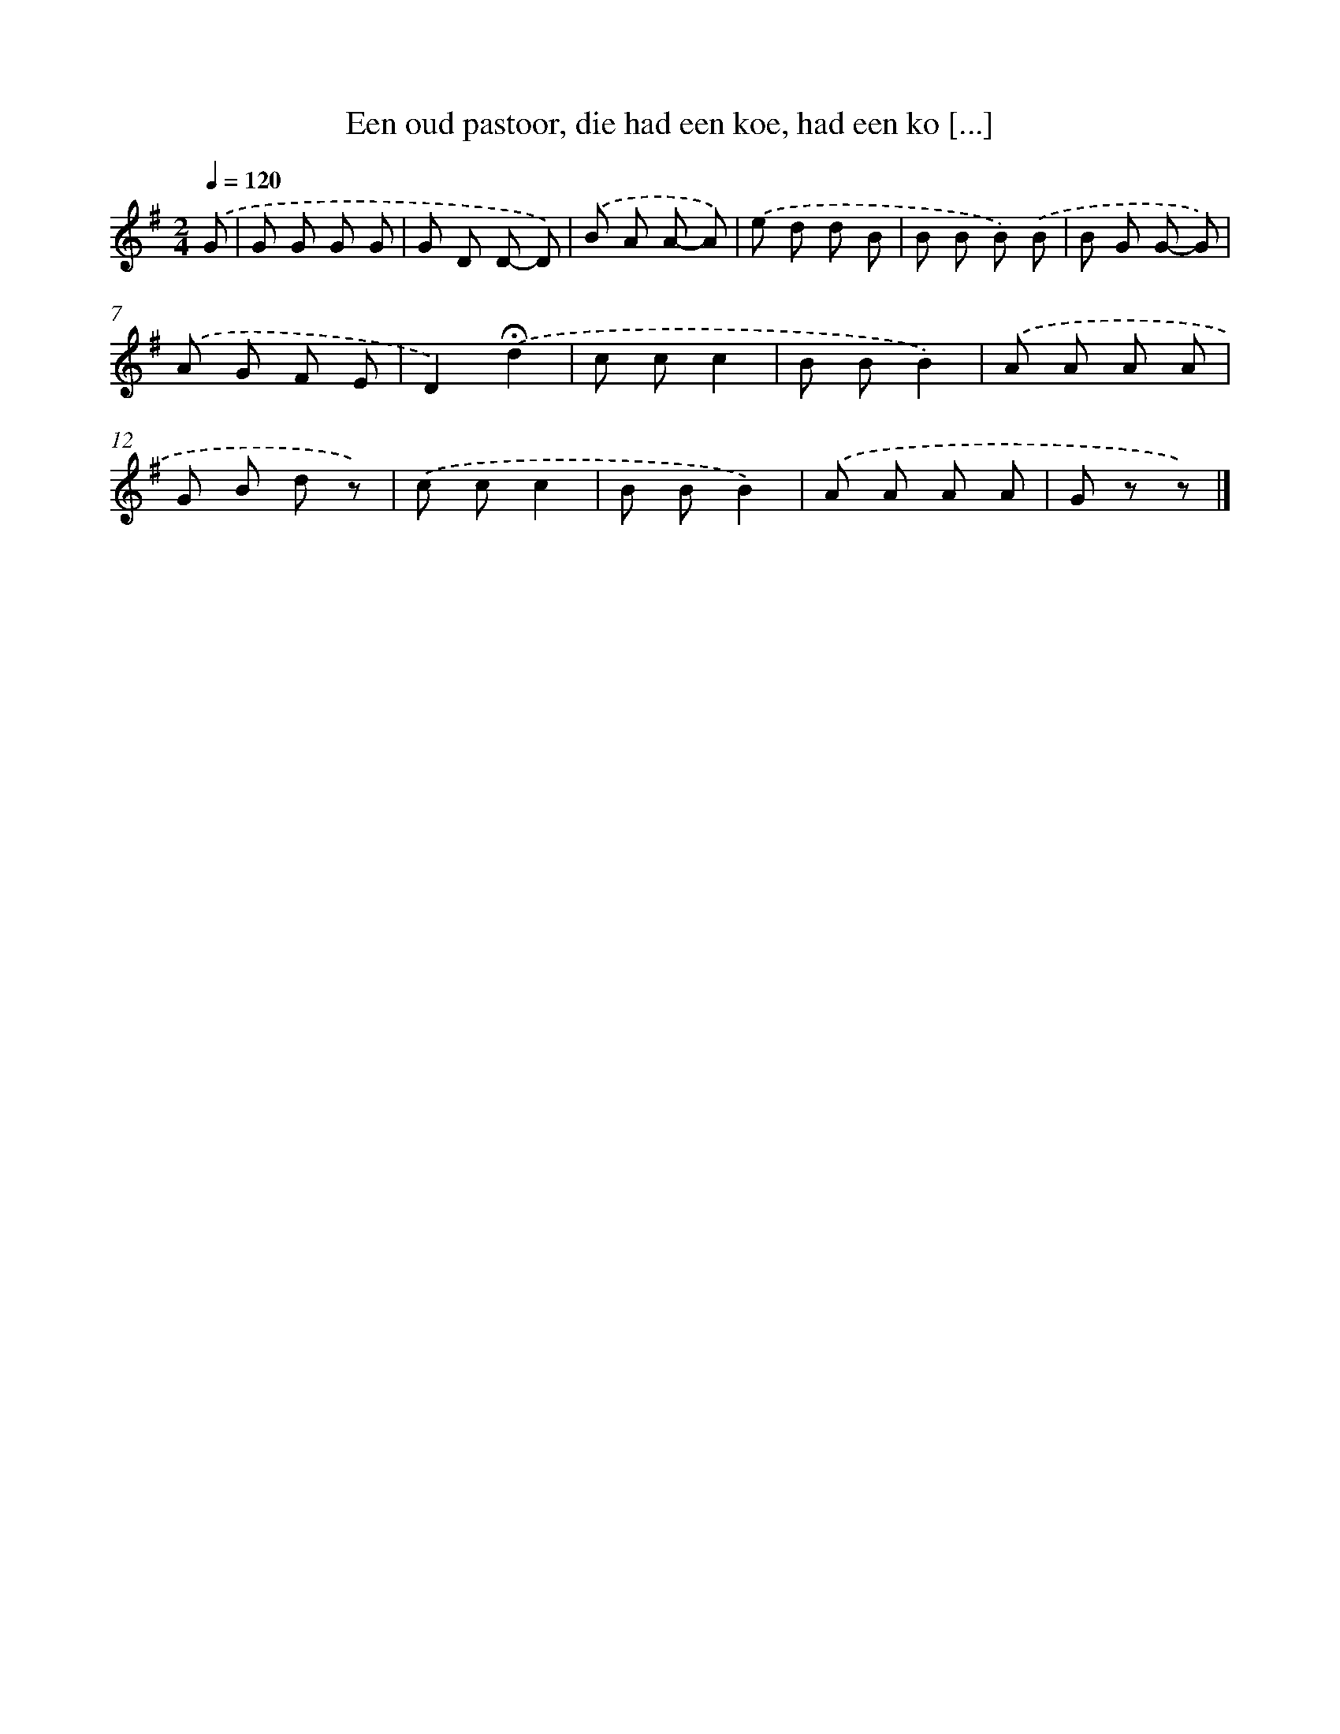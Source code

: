 X: 8306
T: Een oud pastoor, die had een koe, had een ko [...]
%%abc-version 2.0
%%abcx-abcm2ps-target-version 5.9.1 (29 Sep 2008)
%%abc-creator hum2abc beta
%%abcx-conversion-date 2018/11/01 14:36:45
%%humdrum-veritas 522441525
%%humdrum-veritas-data 1156912607
%%continueall 1
%%barnumbers 0
L: 1/8
M: 2/4
Q: 1/4=120
K: G clef=treble
.('G [I:setbarnb 1]|
G G G G |
G D D- D) |
.('B A A- A) |
.('e d d B |
B B B) .('B |
B G G- G) |
.('A G F E |
D2).('!fermata!d2 |
c cc2 |
B BB2) |
.('A A A A |
G B d z) |
.('c cc2 |
B BB2) |
.('A A A A |
G z z) |]
